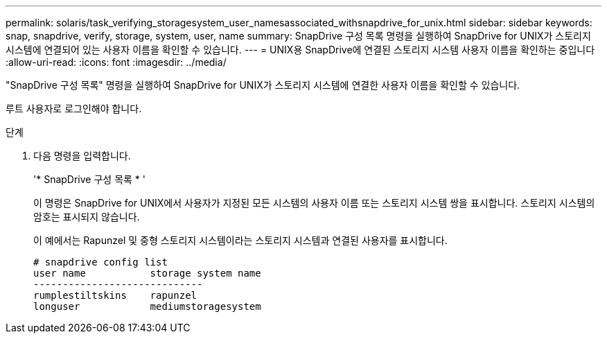 ---
permalink: solaris/task_verifying_storagesystem_user_namesassociated_withsnapdrive_for_unix.html 
sidebar: sidebar 
keywords: snap, snapdrive, verify, storage, system, user, name 
summary: SnapDrive 구성 목록 명령을 실행하여 SnapDrive for UNIX가 스토리지 시스템에 연결되어 있는 사용자 이름을 확인할 수 있습니다. 
---
= UNIX용 SnapDrive에 연결된 스토리지 시스템 사용자 이름을 확인하는 중입니다
:allow-uri-read: 
:icons: font
:imagesdir: ../media/


[role="lead"]
"SnapDrive 구성 목록" 명령을 실행하여 SnapDrive for UNIX가 스토리지 시스템에 연결한 사용자 이름을 확인할 수 있습니다.

루트 사용자로 로그인해야 합니다.

.단계
. 다음 명령을 입력합니다.
+
'* SnapDrive 구성 목록 * '

+
이 명령은 SnapDrive for UNIX에서 사용자가 지정된 모든 시스템의 사용자 이름 또는 스토리지 시스템 쌍을 표시합니다. 스토리지 시스템의 암호는 표시되지 않습니다.

+
이 예에서는 Rapunzel 및 중형 스토리지 시스템이라는 스토리지 시스템과 연결된 사용자를 표시합니다.

+
[listing]
----
# snapdrive config list
user name           storage system name
-----------------------------
rumplestiltskins    rapunzel
longuser            mediumstoragesystem
----

